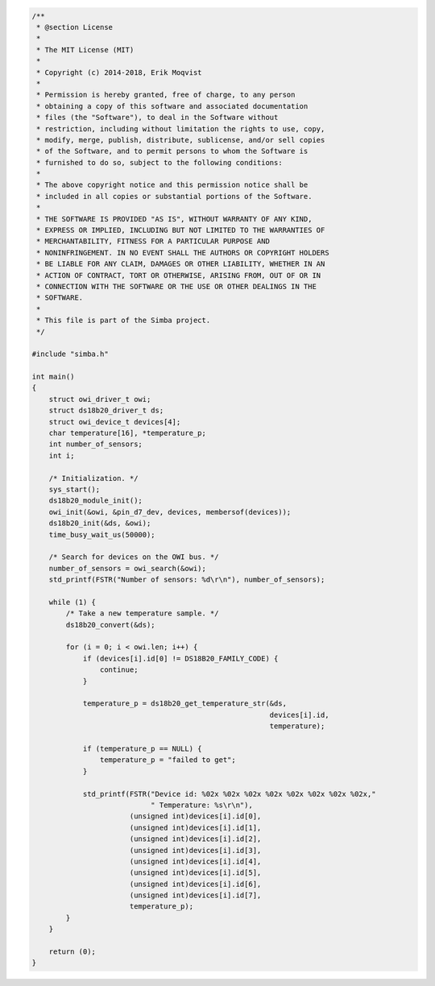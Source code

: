 .. code-block:: c

   /**
    * @section License
    *
    * The MIT License (MIT)
    *
    * Copyright (c) 2014-2018, Erik Moqvist
    *
    * Permission is hereby granted, free of charge, to any person
    * obtaining a copy of this software and associated documentation
    * files (the "Software"), to deal in the Software without
    * restriction, including without limitation the rights to use, copy,
    * modify, merge, publish, distribute, sublicense, and/or sell copies
    * of the Software, and to permit persons to whom the Software is
    * furnished to do so, subject to the following conditions:
    *
    * The above copyright notice and this permission notice shall be
    * included in all copies or substantial portions of the Software.
    *
    * THE SOFTWARE IS PROVIDED "AS IS", WITHOUT WARRANTY OF ANY KIND,
    * EXPRESS OR IMPLIED, INCLUDING BUT NOT LIMITED TO THE WARRANTIES OF
    * MERCHANTABILITY, FITNESS FOR A PARTICULAR PURPOSE AND
    * NONINFRINGEMENT. IN NO EVENT SHALL THE AUTHORS OR COPYRIGHT HOLDERS
    * BE LIABLE FOR ANY CLAIM, DAMAGES OR OTHER LIABILITY, WHETHER IN AN
    * ACTION OF CONTRACT, TORT OR OTHERWISE, ARISING FROM, OUT OF OR IN
    * CONNECTION WITH THE SOFTWARE OR THE USE OR OTHER DEALINGS IN THE
    * SOFTWARE.
    *
    * This file is part of the Simba project.
    */
   
   #include "simba.h"
   
   int main()
   {
       struct owi_driver_t owi;
       struct ds18b20_driver_t ds;
       struct owi_device_t devices[4];
       char temperature[16], *temperature_p;
       int number_of_sensors;
       int i;
   
       /* Initialization. */
       sys_start();
       ds18b20_module_init();
       owi_init(&owi, &pin_d7_dev, devices, membersof(devices));
       ds18b20_init(&ds, &owi);
       time_busy_wait_us(50000);
   
       /* Search for devices on the OWI bus. */
       number_of_sensors = owi_search(&owi);
       std_printf(FSTR("Number of sensors: %d\r\n"), number_of_sensors);
   
       while (1) {
           /* Take a new temperature sample. */
           ds18b20_convert(&ds);
   
           for (i = 0; i < owi.len; i++) {
               if (devices[i].id[0] != DS18B20_FAMILY_CODE) {
                   continue;
               }
   
               temperature_p = ds18b20_get_temperature_str(&ds,
                                                           devices[i].id,
                                                           temperature);
   
               if (temperature_p == NULL) {
                   temperature_p = "failed to get";
               }
   
               std_printf(FSTR("Device id: %02x %02x %02x %02x %02x %02x %02x %02x,"
                               " Temperature: %s\r\n"),
                          (unsigned int)devices[i].id[0],
                          (unsigned int)devices[i].id[1],
                          (unsigned int)devices[i].id[2],
                          (unsigned int)devices[i].id[3],
                          (unsigned int)devices[i].id[4],
                          (unsigned int)devices[i].id[5],
                          (unsigned int)devices[i].id[6],
                          (unsigned int)devices[i].id[7],
                          temperature_p);
           }
       }
   
       return (0);
   }

